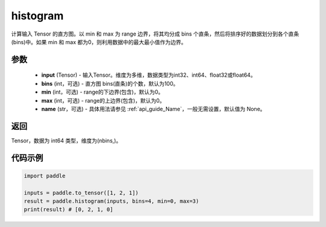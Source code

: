 .. _cn_api_tensor_histogram:

histogram
-------------------------------

.. py:function:: paddle.histogram(input, bins=100, min=0, max=0, name=None)

计算输入 Tensor 的直方图。以 min 和 max 为 range 边界，将其均分成 bins 个直条，然后将排序好的数据划分到各个直条(bins)中。如果 min 和 max 都为0，则利用数据中的最大最小值作为边界。

参数
::::::::::::

    - **input** (Tensor) - 输入Tensor。维度为多维，数据类型为int32、int64、float32或float64。
    - **bins** (int，可选) - 直方图 bins(直条)的个数，默认为100。
    - **min** (int，可选) - range的下边界(包含)，默认为0。
    - **max** (int，可选) - range的上边界(包含)，默认为0。
    - **name** (str，可选) - 具体用法请参见 :ref:`api_guide_Name`，一般无需设置，默认值为 None。

返回
::::::::::::
Tensor，数据为 int64 类型，维度为(nbins,)。

代码示例
::::::::::::

.. code-block:: python

    import paddle

    inputs = paddle.to_tensor([1, 2, 1])
    result = paddle.histogram(inputs, bins=4, min=0, max=3)
    print(result) # [0, 2, 1, 0]



